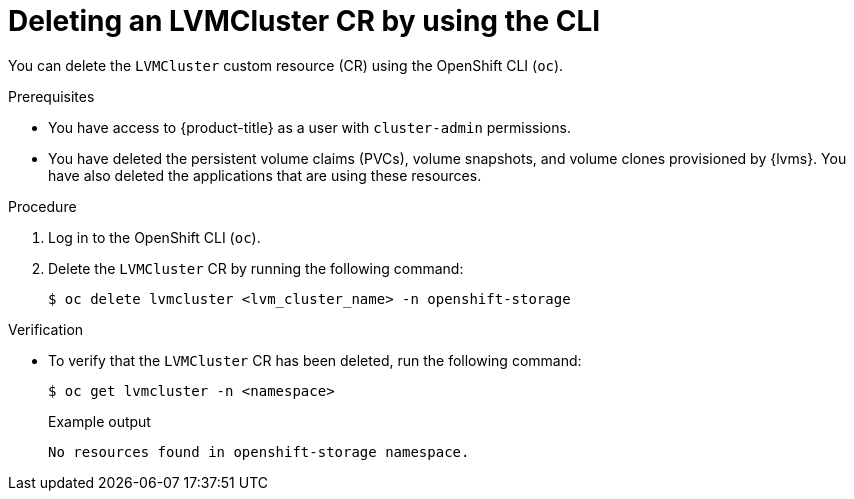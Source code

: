 // Module included in the following assemblies:
//
// storage/persistent_storage/persistent_storage_local/persistent-storage-using-lvms.adoc

:_mod-docs-content-type: PROCEDURE
[id="lvms-deleting-lvmcluster-using-cli_{context}"]
= Deleting an LVMCluster CR by using the CLI

You can delete the `LVMCluster` custom resource (CR) using the OpenShift CLI (`oc`).

.Prerequisites

* You have access to {product-title} as a user with `cluster-admin` permissions.
* You have deleted the persistent volume claims (PVCs), volume snapshots, and volume clones provisioned by {lvms}. You have also deleted the applications that are using these resources.

.Procedure

. Log in to the OpenShift CLI (`oc`).
. Delete the `LVMCluster` CR by running the following command:
+
[source,terminal]
----
$ oc delete lvmcluster <lvm_cluster_name> -n openshift-storage
----

.Verification

* To verify that the `LVMCluster` CR has been deleted, run the following command:
+
[source,terminal]
----
$ oc get lvmcluster -n <namespace>
----
+
.Example output
[source,terminal]
----
No resources found in openshift-storage namespace.
----
